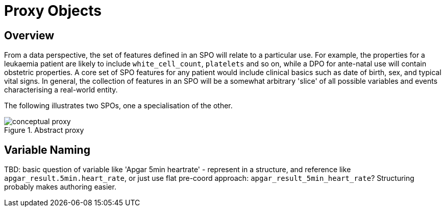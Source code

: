 = Proxy Objects

== Overview

From a data perspective, the set of features defined in an SPO will relate to a particular use. For example, the properties for a leukaemia patient are likely to include `white_cell_count`, `platelets` and so on, while a DPO for ante-natal use will contain obstetric properties. A core set of SPO features for any patient would include clinical basics such as date of birth, sex, and typical vital signs. In general, the collection of features in an SPO will be a somewhat arbitrary 'slice' of all possible variables and events characterising a real-world entity. 

The following illustrates two SPOs, one a specialisation of the other.

[.text-center]
.Abstract proxy
image::{diagrams_uri}/conceptual_proxy.svg[id=conceptual_proxy, align="center"]

== Variable Naming

[.tbd]
TBD: basic question of variable like 'Apgar 5min heartrate' - represent in a structure, and reference like `apgar_result.5min.heart_rate`, or just use flat pre-coord approach: `apgar_result_5min_heart_rate`? Structuring probably makes authoring easier.